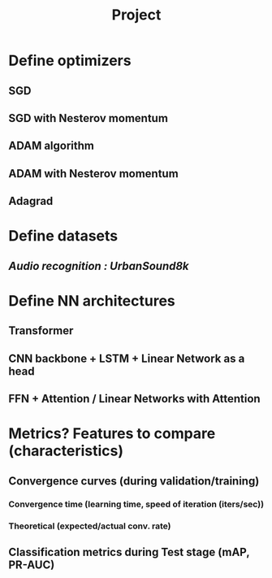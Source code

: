 #+TITLE: Project

* Define optimizers
** SGD
** SGD with Nesterov momentum
** ADAM algorithm
** ADAM with Nesterov momentum
** Adagrad
* Define datasets
# ** MNIST, Fashion-MNIST
# ** ImageNet/... image recognition
** /Audio recognition : UrbanSound8k/
* Define NN architectures
** Transformer 
** CNN backbone + LSTM + Linear Network as a head
** FFN + Attention / Linear Networks with Attention
* Metrics? Features to compare (characteristics)
** Convergence curves (during validation/training)
*** Convergence time (learning time, speed of iteration (iters/sec))
*** Theoretical (expected/actual conv. rate)
** Classification metrics during Test stage (mAP, PR-AUC)
